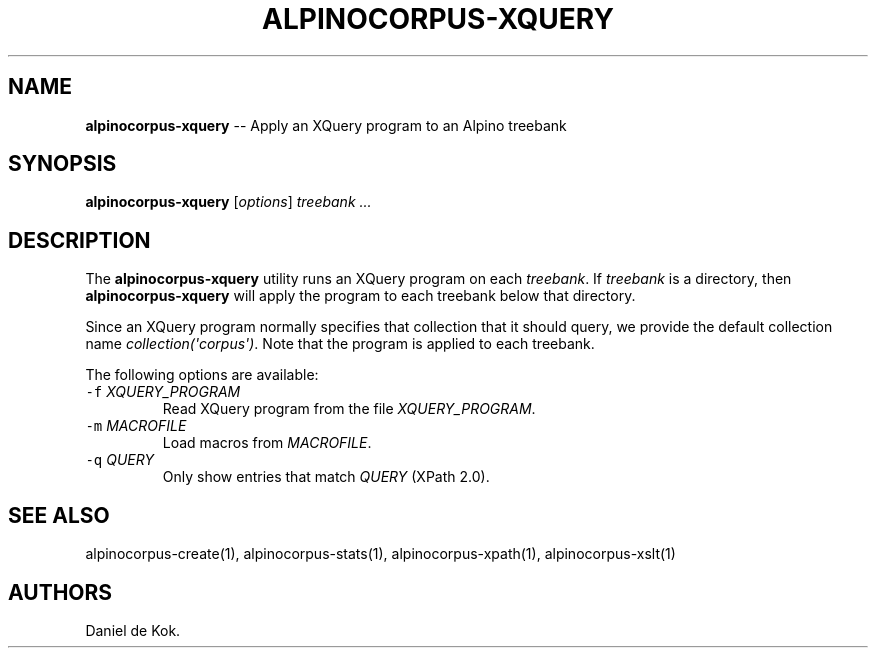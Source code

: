 .TH ALPINOCORPUS-XQUERY 1 "Nov 19, 2012" 
.SH NAME
.PP
\f[B]alpinocorpus-xquery\f[] -- Apply an XQuery program to an Alpino
treebank
.SH SYNOPSIS
.PP
\f[B]alpinocorpus-xquery\f[] [\f[I]options\f[]] \f[I]treebank ...\f[]
.SH DESCRIPTION
.PP
The \f[B]alpinocorpus-xquery\f[] utility runs an XQuery program on each
\f[I]treebank\f[].
If \f[I]treebank\f[] is a directory, then \f[B]alpinocorpus-xquery\f[]
will apply the program to each treebank below that directory.
.PP
Since an XQuery program normally specifies that collection that it
should query, we provide the default collection name
\f[I]collection(\[aq]corpus\[aq])\f[].
Note that the program is applied to each treebank.
.PP
The following options are available:
.TP
.B \f[C]-f\f[] \f[I]XQUERY_PROGRAM\f[]
Read XQuery program from the file \f[I]XQUERY_PROGRAM\f[].
.RS
.RE
.TP
.B \f[C]-m\f[] \f[I]MACROFILE\f[]
Load macros from \f[I]MACROFILE\f[].
.RS
.RE
.TP
.B \f[C]-q\f[] \f[I]QUERY\f[]
Only show entries that match \f[I]QUERY\f[] (XPath 2.0).
.RS
.RE
.SH SEE ALSO
.PP
alpinocorpus-create(1), alpinocorpus-stats(1), alpinocorpus-xpath(1),
alpinocorpus-xslt(1)
.SH AUTHORS
Daniel de Kok.
